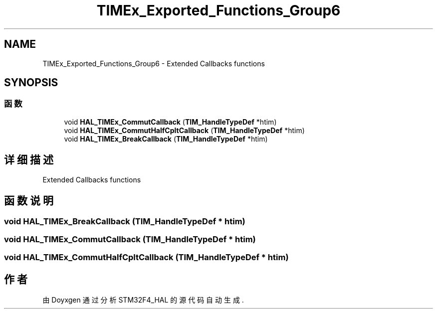 .TH "TIMEx_Exported_Functions_Group6" 3 "2020年 八月 7日 星期五" "Version 1.24.0" "STM32F4_HAL" \" -*- nroff -*-
.ad l
.nh
.SH NAME
TIMEx_Exported_Functions_Group6 \- Extended Callbacks functions  

.SH SYNOPSIS
.br
.PP
.SS "函数"

.in +1c
.ti -1c
.RI "void \fBHAL_TIMEx_CommutCallback\fP (\fBTIM_HandleTypeDef\fP *htim)"
.br
.ti -1c
.RI "void \fBHAL_TIMEx_CommutHalfCpltCallback\fP (\fBTIM_HandleTypeDef\fP *htim)"
.br
.ti -1c
.RI "void \fBHAL_TIMEx_BreakCallback\fP (\fBTIM_HandleTypeDef\fP *htim)"
.br
.in -1c
.SH "详细描述"
.PP 
Extended Callbacks functions 


.SH "函数说明"
.PP 
.SS "void HAL_TIMEx_BreakCallback (\fBTIM_HandleTypeDef\fP * htim)"

.SS "void HAL_TIMEx_CommutCallback (\fBTIM_HandleTypeDef\fP * htim)"

.SS "void HAL_TIMEx_CommutHalfCpltCallback (\fBTIM_HandleTypeDef\fP * htim)"

.SH "作者"
.PP 
由 Doyxgen 通过分析 STM32F4_HAL 的 源代码自动生成\&.
